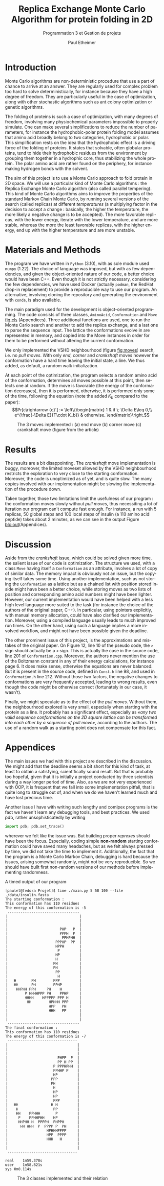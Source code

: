 #+title: Replica Exchange Monte Carlo Algorithm for protein folding in 2D
#+subtitle: Programmation 3 et Gestion de projets
#+author: Paul Etheimer
#+LANGUAGE:en
#+options: toc:nil num:nil ^:nil
#+LATEX_CLASS: article
#+LATEX_CLASS_OPTIONS: [a4paper, 12pt]
#+LATEX_HEADER: \usepackage{geometry}
#+LATEX_HEADER: \geometry{a4paper,margin=30mm}
#+LATEX_HEADER: \usepackage{txfonts}
#+LATEX_HEADER: \usepackage{mathptmx}
#+LATEX_HEADER: \usepackage{hyperref}
#+LATEX_HEADER: \hypersetup{colorlinks=true, citecolor=black, linkcolor=black, urlcolor=blue}
#+LATEX_HEADER: \usepackage{fancyhdr}
#+LATEX_HEADER: \pagestyle{fancy}
#+LATEX_HEADER: \fancyhead[RO,LE]{REMC for Protein Folding}
# #+LATEX_HEADER: \fancyhead[LO,RE]{\thesection}
#+LATEX_HEADER: \usepackage{lastpage}
#+LATEX_HEADER: \fancyfoot[c]{\textbf{Page \thepage/\pageref{LastPage}}}
* Introduction
Monte Carlo algorithms are non-deterministic procedure that use a part of chance to arrive at an answer. They are regularly used for complex problem too hard to solve deterministically, for instance because they have a high degree of freedom. They are particularly useful in the case of optimization, along with other stochastic algorithms such as ant colony optimization or genetic algorithms.


The folding of proteins is such a case of optimization, with many degrees of freedom, involving many physiochemical parameters impossible to properly simulate. One can make several simplifications to reduce the number of parameters, for instance the hydrophobic-polar protein folding model assumes that amino acid broadly belong to two categories, hydrophobic or polar. This simplification rests on the idea that the hydrophobic effect is a driving force of the folding of proteins. It states that solvable, often globular proteins, tend to hide their hydrophobic residues from the environment by grouping them together in a hydrophic core, thus stabilizing the whole protein. The polar amino acid are rather found on the periphery, for instance making hydrogen bonds with the solvent.

The aim of this project is to use a Monte Carlo approach to fold protein in 2D space. We will use a particular kind of Monte Carlo algorithms : the Replica Exchange Monte Carlo algorithm (also called parallel tempering). This kind of Monte Carlo algorithms aims to improve the properties of the standard Markov Chain Monte Carlo, by running several versions of the search (called replicas) at different /temperatures/ (a multiplying factor in the decision to accept a change : basically, the higher the temperature, the more likely a negative change is to be accepted). The more favorable replicas, with the lower energy, iterate with the lower temperature, and are more stable, whereas the more the least favorable replicas, with the higher energy, end up with the higher temperature and are more unstable.
* Materials and Methods
The program we have written in ~Python~ (3.10), with as sole module used ~numpy~ (1.22). The choice of language was imposed, but with as few dependencies, and given the object-oriented nature of our code, a better choice would have been C++. Even though it is not strictly necessary, considering the few dependencies, we have used Docker (actually ~podman~, the RedHat drop-in replacement) to provide a reproducible way to use our program. An alternative, involving cloning the repository and generating the environment with ~conda~, is also available.

The main paradigm used for the development is object-oriented programming. The code consists of three classes, ~AminoAcid~, ~Conformation~ and ~Move~ [[fig:cls]] (Appendices). Three additional functions are used, one to run the Monte Carlo search and another to add the replica exchange, and a last one to parse the sequence input. The lattice the conformations evolve in are represented in memory, and copied into the Move instances in order for them to be performed without altering the current conformation.

We only implemented the VSHD neighbourhood (figure [[fig:moves]]) search, i.e. no /pull moves/. With only /end/, /corner/ and /crankshaft/ moves however the conformation have a hard time leaving the initial state, a line. We thus added, as default, a random walk initialization.

At each point of the optimization, the program selects a random amino acid of the conformation, determines all moves possible at this point, then selects one at random. If the move is favorable (the energy of the conformation decreases), then it is performed, otherwise, it is performed only some of the time, following the equation (note the added $K_b$ compared to the paper):
$$Pr[c\rightarrow {c}'] := \left\{\begin{matrix}
    1 & if \; \Delta E\leq 0,\\
    e^{\frac{-\Delta E}{T\cdot K_b}} & otherwise.
    \end{matrix}\right.$$


#+ATTR_LATEX: :width 400px
#+CAPTION:The 3 moves implemented : (a) end move (b) corner move (c) crankshaft move (figure from the article)
#+NAME: fig:moves
[[./vshd.png]]




* Results
The results are a bit disappointing. The /crankshaft/ move implementation is buggy, moreover, the limited moveset allowed by the VSHD neighbourhood restricts the exploration to very close to the starting conformation. Moreover, the code is unoptimized as of yet, and is quite slow. The many copies involved with our implementation might be slowing the implementation of the procedure down.

Taken together, those two limitations limit the usefulness of our program : the conformation moves slowly without /pull moves/, thus necessiting a lot of iteration our program can't compute fast enough. For instance, a run with 5 replicas, 50 global steps and 100 local steps of insulin (a 110 amino acid peptide) takes about 2 minutes, as we can see in the output Figure [[blc:out]](Appendices).

* Discussion
Aside from the /crankshaft/ issue, which could be solved given more time, the salient issue of our code is optimization. The structure we used, with a class ~Move~ having itself a ~Conformation~ as an attribute, involves a lot of copy of similar data. The memory impact is obviously not an issue, but the copying itself takes some time. Using another implementation, such as not storing the ~Conformation~ as a lattice but as a chained list with position stored inside might have been a better choice, while storing moves as two lists of position and corresponding amino acid numbers might have been lighter. However, our current implementation would have been helped with a less high level language more suited to the task (for instance the choice of the authors of the original paper, C++). In particular, using pointers explicitly, with manual memory allocation, could have also clarified our implementation. Moreover, using a compiled language usually leads to much improved run times. On the other hand, using such a language  implies a more involved workflow, and might not have been possible given the deadline.

The other prominent issue of this project, is the approximations and mistakes of the original paper. On Figure 12, line 10 of the pseudo code, the ~>~ sign should actually be a ~<~ sign. This is actually the case in the source code, line 201 of ~Conformation.cpp~. Moreover, the authors never mention the use of the Boltzmann constant in any of their energy calculations, for instance page 6. It does make sense, otherwise the equations are never balanced. But it is present in the source code, defined in ~Const.h~ line 98, and used in ~Conformation.h~ line 212. Without those two factors, the negative changes to conformations are very frequently accepted, leading to wrong results, even though the code might be otherwise correct (fortunately in our case, it wasn't).

Finally, we might speculate as to the effect of the /pull moves/. Without them, the neighbourhood explored is very small, especially when starting with the protein as a line. It probably has a significant effect, especially as /«any two valid sequence conformations on the 2D square lattice can be transformed into each other by a sequence of pull move»/, according to the authors. The use of a random walk as a starting point does not compensate for this fact.

\clearpage
* Appendices
The main issues we had with this project are described in the discussion. We might add that the deadline seems a bit short for this kind of task, at least to obtain a satisfying, scientifically sound result. But that is probably too hopeful, given that it is initially a project conducted by three scientists during a way longer period of time. Also, as we are not very experienced with OOP, it is frequent that we fall into some implementation pitfall, that is quite long to struggle out of, and when we do we haven't learned much and have lost precious time.

Another issue I have with writing such lengthy and comlpex programs is the fact we haven't learn any debugging tools, and best practices. We used pdb, rather unsophisticatedly by writing
#+begin_src python
import pdb; pdb.set_trace()
#+end_src

wherever we felt like the issue was. But building proper /reprexes/ should have been the focus. Especially, coding simple *non-random* starting conformation could have saved many headaches, but as we felt always pressed by time, we did not take the time to implement it. Additionally, the fact that the program is a Monte Carlo Markov Chain, debugging is hard because the issues, arising somewhat randomly, might not be very reproducible. So we should have built first non-random versions of our methods before implementing randomness.

#+name: blc:out
#+caption: A timed output of our program
#+begin_src shell
[paulet@fedora Projet]$ time ./main.py 5 50 100 --file ./data/insulin.fasta
The starting conformation :
This conformation has 110 residues
The energy of this conformation is -5
 ---------------------------------
|                                 |
|                                 |
|                                 |
|                        PHP   P  |
|                        PPPH  P  |
|                         PPHPHH  |
|                      PPPHP  PP  |
|                      HPPH       |
|                       P         |
|                      HP         |
|                      H          |
|                     PH          |
|                     PH          |
|                      PP         |
|                       H         |
|   H       PH        PPP         |
|   HH      PH        PPHP        |
|    HHPHH PPH     PH    H        |
|        P HHHHPPP PH    PPHP     |
|        HHHH    HPPPPP PPP H     |
|         HH        HPHHH PPP     |
|                   HPP   PH      |
|                   HHH   PP      |
|                                 |
|                                 |
 ---------------------------------
The final conformation :
This conformation has 110 residues
The energy of this conformation is -7
 --------------------------------
|                                |
|                                |
|                                |
|                       PHPP  P  |
|                       PP H PP  |
|                     P PPPHPHH  |
|                     PPHHP P    |
|                     HP         |
|                    PPP         |
|                    PH          |
|                     H          |
|                     HP         |
|                     HP         |
|                     PPP        |
|   HH               H H         |
|    H                PP         |
|    HH    PPHHH       P         |
|     P    PPHHPHH    HP         |
|     HHPHH H  PPPPH  PHPPH      |
|      HH HHH  P  PPPP P  PH     |
|                  HPHHHPPPP     |
|                  HPP  PPPP     |
|                  HHH   H       |
|                                |
|                                |
 --------------------------------

real	1m59.378s
user	1m58.821s
sys	0m0.114s
#+end_src

#+ATTR_LATEX: :width 300px
#+CAPTION: The 3 classes implemented and their relation
#+NAME: fig:cls
[[./classes.png]]
